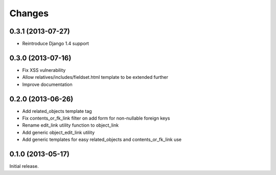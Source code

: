 Changes
=======

0.3.1 (2013-07-27)
------------------

- Reintroduce Django 1.4 support


0.3.0 (2013-07-16)
------------------

- Fix XSS vulnerability
- Allow relatives/includes/fieldset.html template to be extended further
- Improve documentation


0.2.0 (2013-06-26)
------------------

- Add related_objects template tag
- Fix contents_or_fk_link filter on add form for non-nullable foreign keys
- Rename edit_link utility function to object_link
- Add generic object_edit_link utility
- Add generic templates for easy related_objects and contents_or_fk_link use


0.1.0 (2013-05-17)
------------------
Initial release.
